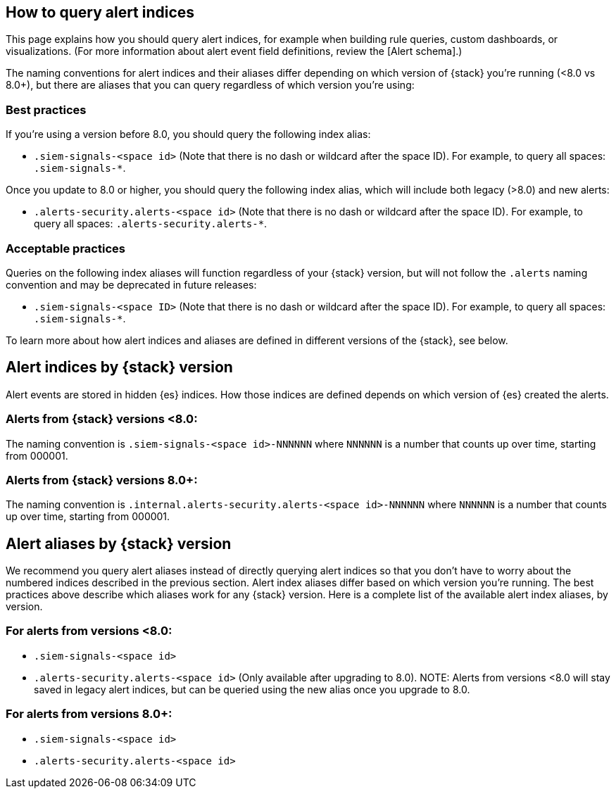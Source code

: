 [[how-to-query-alert-indices]]
[role="xpack"]
== How to query alert indices
This page explains how you should query alert indices, for example when building rule queries, custom dashboards, or visualizations. (For more information about alert event field definitions, review the [Alert schema].)

The naming conventions for alert indices and their aliases differ depending on which version of {stack} you're running (<8.0 vs 8.0+), but there are aliases that you can query regardless of which version you're using:

[discrete]
=== Best practices
If you're using a version before 8.0, you should query the following index alias:

* `.siem-signals-<space id>` (Note that there is no dash or wildcard after the space ID).
For example, to query all spaces: `.siem-signals-*`.

Once you update to 8.0 or higher, you should query the following index alias, which will include both legacy (>8.0) and new alerts:

* `.alerts-security.alerts-<space id>` (Note that there is no dash or wildcard after the space ID).
For example, to query all spaces: `.alerts-security.alerts-*`.

[discrete]
=== Acceptable practices
Queries on the following index aliases will function regardless of your {stack} version, but will not follow the `.alerts` naming convention and may be deprecated in future releases:

* `.siem-signals-<space ID>` (Note that there is no dash or wildcard after the space ID).
For example, to query all spaces: `.siem-signals-*`.

To learn more about how alert indices and aliases are defined in different versions of the {stack}, see below.



[discrete]
== Alert indices by {stack} version
Alert events are stored in hidden {es} indices. How those indices are defined depends on which version of {es} created the alerts.

[discrete]
=== Alerts from {stack} versions <8.0:
The naming convention is `.siem-signals-<space id>-NNNNNN` where `NNNNNN` is a number that counts up over time, starting from 000001.

[discrete]
=== Alerts from {stack} versions 8.0+:
The naming convention is `.internal.alerts-security.alerts-<space id>-NNNNNN` where `NNNNNN` is a number that counts up over time, starting from 000001.



[discrete]
== Alert aliases by {stack} version
We recommend you query alert aliases instead of directly querying alert indices so that you don't have to worry about the numbered indices described in the previous section. Alert index aliases differ based on which version you're running. The best practices above describe which aliases work for any {stack} version. Here is a complete list of the available alert index aliases, by version.

[discrete]
=== For alerts from versions <8.0:

* `.siem-signals-<space id>`
* `.alerts-security.alerts-<space id>` (Only available after upgrading to 8.0).
NOTE: Alerts from versions <8.0 will stay saved in legacy alert indices, but can be queried using the new alias once you upgrade to 8.0.

[discrete]
=== For alerts from versions 8.0+:

* `.siem-signals-<space id>`
* `.alerts-security.alerts-<space id>`
